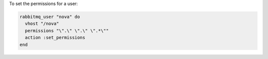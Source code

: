 .. This is an included how-to. 

To set the permissions for a user:

.. code-block:: ruby

   rabbitmq_user "nova" do 
     vhost "/nova" 
     permissions "\".\" \".\" \".*\"" 
     action :set_permissions 
   end



